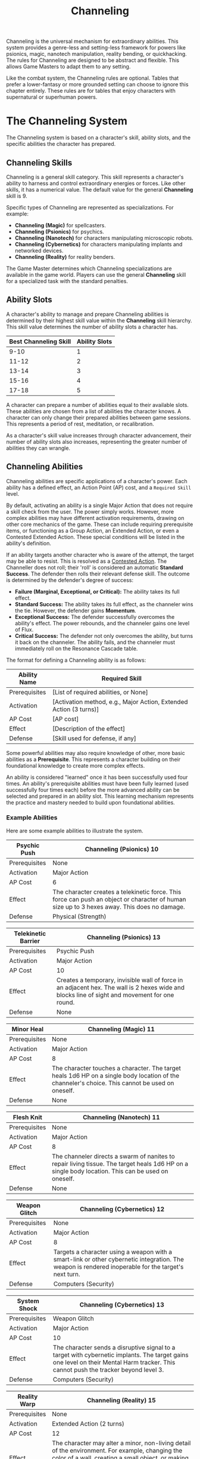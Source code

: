 #+TITLE: Channeling
#+OPTIONS: H:6
#+ATTR_HTML: :class section-icon
[[file:static/channeling.svg]]

Channeling is the universal mechanism for extraordinary abilities. This system provides a genre-less and setting-less framework for powers like psionics, magic, nanotech manipulation, reality bending, or quickhacking. The rules for Channeling are designed to be abstract and flexible. This allows Game Masters to adapt them to any setting.

Like the combat system, the Channeling rules are optional. Tables that prefer a lower-fantasy or more grounded setting can choose to ignore this chapter entirely. These rules are for tables that enjoy characters with supernatural or superhuman powers.

* The Channeling System
:PROPERTIES:
:ID:       1EAD2A7E-4A9A-4F8B-9A7C-6A1B3E7D8C5F
:END:

The Channeling system is based on a character's skill, ability slots, and the specific abilities the character has prepared.

** Channeling Skills
:PROPERTIES:
:ID:       A2EAD3B8-5B0B-5G9C-0B8D-7B2C4F8E9D6G
:END:

Channeling is a general skill category. This skill represents a character's ability to harness and control extraordinary energies or forces. Like other skills, it has a numerical value. The default value for the general *Channeling* skill is 9.

Specific types of Channeling are represented as specializations. For example:
- *Channeling (Magic)* for spellcasters.
- *Channeling (Psionics)* for psychics.
- *Channeling (Nanotech)* for characters manipulating microscopic robots.
- *Channeling (Cybernetics)* for characters manipulating implants and networked devices.
- *Channeling (Reality)* for reality benders.

The Game Master determines which Channeling specializations are available in the game world. Players can use the general *Channeling* skill for a specialized task with the standard penalties.

** Ability Slots
:PROPERTIES:
:ID:       B3FBE4C9-6C1C-6H0D-1C9E-8C3D5G9F0E7H
:END:

A character's ability to manage and prepare Channeling abilities is determined by their highest skill value within the *Channeling* skill hierarchy. This skill value determines the number of ability slots a character has.

| Best Channeling Skill | Ability Slots |
|-----------------------+---------------|
| 9-10                  | 1             |
| 11-12                 | 2             |
| 13-14                 | 3             |
| 15-16                 | 4             |
| 17-18                 | 5             |

A character can prepare a number of abilities equal to their available slots. These abilities are chosen from a list of abilities the character knows. A character can only change their prepared abilities between game sessions. This represents a period of rest, meditation, or recalibration.

As a character's skill value increases through character advancement, their number of ability slots also increases, representing the greater number of abilities they can wrangle.

** Channeling Abilities
:PROPERTIES:
:ID:       C4GCF5DA-7D2D-7I1E-2D0F-9D4E6H0G1F8I
:END:

Channeling abilities are specific applications of a character's power. Each ability has a defined effect, an Action Point (AP) cost, and a =Required Skill= level.

By default, activating an ability is a single Major Action that does not require a skill check from the user. The power simply works. However, more complex abilities may have different activation requirements, drawing on other core mechanics of the game. These can include requiring prerequisite items, or functioning as a Group Action, an Extended Action, or even a Contested Extended Action. These special conditions will be listed in the ability's definition.

If an ability targets another character who is aware of the attempt, the target may be able to resist. This is resolved as a [[./logic_of_action.md#contested-actions][Contested Action]]. The Channeller does not roll; their 'roll' is considered an automatic **Standard Success**. The defender then rolls their relevant defense skill. The outcome is determined by the defender's degree of success:

- *Failure (Marginal, Exceptional, or Critical):* The ability takes its full effect.
- *Standard Success:* The ability takes its full effect, as the channeler wins the tie. However, the defender gains *Momentum*.
- *Exceptional Success:* The defender successfully overcomes the ability's effect. The power rebounds, and the channeler gains one level of Flux.
- *Critical Success:* The defender not only overcomes the ability, but turns it back on the channeler. The ability fails, and the channeler must immediately roll on the Resonance Cascade table.

The format for defining a Channeling ability is as follows:

#+ATTR_HTML: :class trait-definition
| Ability Name      | Required Skill |
|-------------------+----------------|
| Prerequisites     | [List of required abilities, or None] |
| Activation        | [Activation method, e.g., Major Action, Extended Action (3 turns)] |
| AP Cost           | [AP cost]      |
| Effect            | [Description of the effect] |
| Defense           | [Skill used for defense, if any] |

Some powerful abilities may also require knowledge of other, more basic abilities as a *Prerequisite*. This represents a character building on their foundational knowledge to create more complex effects.

An ability is considered "learned" once it has been successfully used four times. An ability's prerequisite abilities must have been fully learned (used successfully four times each) before the more advanced ability can be selected and prepared in an ability slot. This learning mechanism represents the practice and mastery needed to build upon foundational abilities.

*** Example Abilities

Here are some example abilities to illustrate the system.

#+ATTR_HTML: :class trait-definition
| Psychic Push      | Channeling (Psionics) 10 |
|-------------------+--------------------------|
| Prerequisites     | None                     |
| Activation        | Major Action             |
| AP Cost           | 6                        |
| Effect            | The character creates a telekinetic force. This force can push an object or character of human size up to 3 hexes away. This does no damage. |
| Defense           | Physical (Strength)      |

#+ATTR_HTML: :class trait-definition
| Telekinetic Barrier | Channeling (Psionics) 13 |
|---------------------+--------------------------|
| Prerequisites       | Psychic Push             |
| Activation          | Major Action             |
| AP Cost             | 10                       |
| Effect              | Creates a temporary, invisible wall of force in an adjacent hex. The wall is 2 hexes wide and blocks line of sight and movement for one round. |
| Defense             | None                     |

#+ATTR_HTML: :class trait-definition
| Minor Heal        | Channeling (Magic) 11 |
|-------------------+-----------------------|
| Prerequisites     | None                  |
| Activation        | Major Action          |
| AP Cost           | 8                     |
| Effect            | The character touches a character. The target heals 1d6 HP on a single body location of the channeler's choice. This cannot be used on oneself. |
| Defense           | None                  |

#+ATTR_HTML: :class trait-definition
| Flesh Knit        | Channeling (Nanotech) 11 |
|-------------------+--------------------------|
| Prerequisites     | None                     |
| Activation        | Major Action             |
| AP Cost           | 8                        |
| Effect            | The channeler directs a swarm of nanites to repair living tissue. The target heals 1d6 HP on a single body location. This can be used on oneself. |
| Defense           | None                     |

#+ATTR_HTML: :class trait-definition
| Weapon Glitch     | Channeling (Cybernetics) 12 |
|-------------------+-----------------------------|
| Prerequisites     | None                        |
| Activation        | Major Action                |
| AP Cost           | 8                           |
| Effect            | Targets a character using a weapon with a smart-link or other cybernetic integration. The weapon is rendered inoperable for the target's next turn. |
| Defense           | Computers (Security)         |

#+ATTR_HTML: :class trait-definition
| System Shock      | Channeling (Cybernetics) 13 |
|-------------------+-----------------------------|
| Prerequisites     | Weapon Glitch               |
| Activation        | Major Action                |
| AP Cost           | 10                          |
| Effect            | The character sends a disruptive signal to a target with cybernetic implants. The target gains one level on their Mental Harm tracker. This cannot push the tracker beyond level 3. |
| Defense           | Computers (Security)        |

#+ATTR_HTML: :class trait-definition
| Reality Warp      | Channeling (Reality) 15 |
|-------------------+-------------------------|
| Prerequisites     | None                    |
| Activation        | Extended Action (2 turns) |
| AP Cost           | 12                      |
| Effect            | The character may alter a minor, non-living detail of the environment. For example, changing the color of a wall, creating a small object, or making a door unlock. The change must be temporary and cannot directly harm a character. |
| Defense           | None                    |

* Modifying Abilities with Techniques
:PROPERTIES:
:ID:       ABILITY-TECHNIQUES
:END:

Channelers can learn to alter their abilities on the fly, applying special techniques to change how their powers manifest. Applying a technique is a choice made just before an ability is activated. A character can apply multiple techniques to a single ability, provided they can pay the combined costs.

The following techniques are available:

#+ATTR_HTML: :class trait-definition
| Technique  | Cost | Effect |
|------------+------+--------|
| *Distant*  | +2 AP | Doubles the ability's effective range. If the ability does not have a range, this technique has no effect. |
| *Subtle*   | +1 Flux | The ability manifests with no obvious sensory effects (e.g., no flash of light, no sound). This makes its source difficult to pinpoint. |
| *Empowered* | +4 AP, +1 Flux | Increases the numerical effects of the ability (damage, healing, number of targets, etc.) by 50%, rounded up. |
| *Swift*    | Double AP Cost | Halves the number of turns required for an ability activated by an Extended or Contested Extended Action. |
| *Non-lethal* | +1 AP | Any damage inflicted by the ability is temporary. The target recovers fully at the end of the scene without lasting injury. This only applies to abilities that inflict Physical harm. |

* Channeling and Consequences
:PROPERTIES:
:ID:       D5HDG6EB-8E3E-8J2F-3E1G-0E5F7I1H2G9J
:END:

Using Channeling abilities can have consequences, both for the target and sometimes for the channeler.

** Inflicting Harm
:PROPERTIES:
:ID:       E6IEH7FC-9F4F-9K3G-4F2H-1F6G8J2I3H0K
:END:

Some Channeling abilities can inflict harm. The type of harm depends on the nature of the ability. A psychic attack might inflict Mental harm. A magical fireblast would inflict Physical harm. A public humiliation curse could inflict Social harm. The ability's description will specify the type and amount of harm. This harm is applied to the relevant [[./character_mechanics.md#character-status-effects][Harm Tracker]].

** The Perils of Channeling
:PROPERTIES:
:ID:       F7JFI8GD-0G5G-0L4H-5G3I-2G7H9K3J4I1L
:END:

Channeling powerful, unstable energies has consequences. Using abilities beyond one's level of mastery introduces risk and instability in the form of Flux.

*** Pushing Your Limits and Gaining Flux
A character can attempt to use a Channeling ability even if their relevant skill is lower than the ability's =Required Skill=. This is known as "Pushing." While this allows for greater flexibility and power, it comes at the cost of gaining Flux.

For each point a character's skill is below the requirement, they gain one level of Flux immediately after the ability is used. For example, using an ability with a =Required Skill= of 13 when your character's skill is 11 will cause you to gain two levels of Flux.

*** The Flux System
Flux is a tracker, similar to the Harm trackers, that represents a character's growing instability from channeling energies beyond their control. It has four levels. A character's Flux level can only increase from Pushing, and it is reduced through rest or specific actions.

*** Flux Levels and Effects
- *Level 1 (Flickering):* The character's control is slightly compromised. Any character defending against their abilities gains a +1 bonus to the skill they're rolling against, increasing their chances of resisting.
- *Level 2 (Unstable):* The power becomes volatile. Every time the character Pushes to gain Flux, including the instance that moved them up to this level, a *Resonance Cascade* occurs.
- *Level 3 (Overloaded):* The character is struggling to contain the power. They take a -2 penalty to all non-Channeling skill checks, in addition to the effects of the previous level.
- *Level 4 (Burnout):* The character is overwhelmed. They immediately take one level of Mental Harm and cannot use any Channeling abilities until their Flux is reduced below Level 4.

*** Resonance Cascade
When a Resonance Cascade is triggered, roll a d6 on the following table to determine the outcome:

#+ATTR_HTML: :class resonance-cascade-table
| Roll d6 | Outcome |
|---------+---------|
| 1       | *Unexpected Failure:* The ability fails to manifest. The AP cost is spent and Flux is gained, but nothing happens. |
| 2       | *Ability Backlash:* The ability targets the channeler instead of their intended target. If the ability was self-targeted, it hits the nearest enemy instead. If that is not possible, it fails. |
| 3       | *Chaotic Scramble:* The intended ability fails. Instead, one of the channeler's other prepared abilities (chosen randomly) activates on the original target. |
| 4       | *Energy Bleed:* The raw power lashes back at the channeler. They immediately take one level of Harm on a tracker relevant to their Channeling type (e.g., Physical for Nanotech, Mental for Psionics). |
| 5       | *Wild Manifestation:* The ability's effect also hits a random target (friend or foe) within 5 hexes, but with half effect. If no other target is in range, the channeler takes the half effect. |
| 6       | *Power Surge:* The ability's numerical effects (damage, healing, range, etc.) are unexpectedly doubled. This can be beneficial or harmful depending on the situation. |

*** Reducing Flux
A character can reduce their Flux in two ways:
1. *Rest:* A full night of rest reduces a character's Flux by one level.
2. *Grounding:* A character can take a Major Action to ground themselves. This requires a skill check against an effective skill value of 10, the same for all characters no matter their actual skill level. A success reduces Flux by one level.
